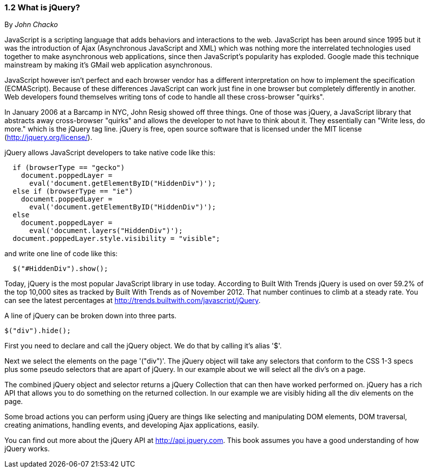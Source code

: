 ////

Author: John Chacko <johns221b@gmail.com>
Chapter Leader approved: <date>
Copy edited: Ralph Whitbeck <rwhitbeck@appendto.com> Nov 23, 2012
Tech edited: <date>

////

1.2 What is jQuery?
~~~~~~~~~~~~~~~~~~~
By _John Chacko_

JavaScript is a scripting language that adds behaviors and interactions to the web.  JavaScript has been around since 1995 but it was the introduction of Ajax (Asynchronous JavaScript and XML) which was nothing more the interrelated technologies used together to make asynchronous web applications, since then JavaScript's popularity has exploded.  Google made this technique mainstream by making it's GMail web application asynchronous.   

JavaScript however isn't perfect and each browser vendor has a different interpretation on how to implement the specification (ECMAScript).  Because of these differences JavaScript can work just fine in one browser but completely differently in another.  Web developers found themselves writing tons of code to handle all these cross-browser "quirks". 

In January 2006 at a Barcamp in NYC, John Resig showed off three things.  One of those was jQuery, a JavaScript library that abstracts away cross-browser "quirks" and allows the developer to not have to think about it.  They essentially can "Write less, do more." which is the jQuery tag line.  jQuery is free, open source software that is licensed under the MIT license (http://jquery.org/license/).

jQuery allows JavaScript developers to take native code like this:

[source,javascript]
----
  if (browserType == "gecko")
    document.poppedLayer = 
      eval('document.getElementByID("HiddenDiv")');
  else if (browserType == "ie")
    document.poppedLayer = 
      eval('document.getElementByID("HiddenDiv")');
  else 
    document.poppedLayer = 
      eval('document.layers("HiddenDiv")');
  document.poppedLayer.style.visibility = "visible";
----

and write one line of code like this:

[source,javascript]
----
  $("#HiddenDiv").show();
----

Today, jQuery is the most popular JavaScript library in use today.  According to Built With Trends jQuery is used on over 59.2% of the top 10,000 sites as tracked by Built With Trends as of November 2012.  That number continues to climb at a steady rate.  You can see the latest percentages at http://trends.builtwith.com/javascript/jQuery.

A line of jQuery can be broken down into three parts. 

-----
$("div").hide();
-----

First you need to declare and call the jQuery object.  We do that by calling it's alias '$'.  

Next we select the elements on the page '("div")'.  The jQuery object will take any selectors that conform to the CSS 1-3 specs plus some pseudo selectors that are apart of jQuery. In our example about we will select all the div's on a page. 

The combined jQuery object and selector returns a jQuery Collection that can then have worked performed on.  jQuery has a rich API that allows you to do something on the returned collection.  In our example we are visibly hiding all the div elements on the page.

Some broad actions you can perform using jQuery are things like selecting and manipulating DOM elements, DOM traversal, creating animations, handling events, and developing Ajax applications, easily.

You can find out more about the jQuery API at http://api.jquery.com.  This book assumes you have a good understanding of how jQuery works. 